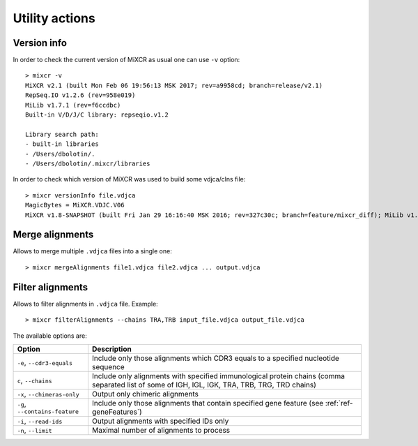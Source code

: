 .. |br| raw:: html

   <br />

.. _ref-utils:

Utility actions
===============


Version info
------------

In order to check the current version of MiXCR as usual one can use ``-v`` option:

::

    > mixcr -v
    MiXCR v2.1 (built Mon Feb 06 19:56:13 MSK 2017; rev=a9958cd; branch=release/v2.1)
    RepSeq.IO v1.2.6 (rev=958e019)
    MiLib v1.7.1 (rev=f6ccdbc)
    Built-in V/D/J/C library: repseqio.v1.2

    Library search path:
    - built-in libraries
    - /Users/dbolotin/.
    - /Users/dbolotin/.mixcr/libraries


In order to check which version of MiXCR was used to build some vdjca/clns file:

::

    > mixcr versionInfo file.vdjca
    MagicBytes = MiXCR.VDJC.V06
    MiXCR v1.8-SNAPSHOT (built Fri Jan 29 16:16:40 MSK 2016; rev=327c30c; branch=feature/mixcr_diff); MiLib v1.2 (rev=4f56782; branch=release/v1.2); MiTools v1.2 (rev=eb91603; branch=release/v1.2)


Merge alignments
----------------

Allows to merge multiple ``.vdjca`` files into a single one:


::

    > mixcr mergeAlignments file1.vdjca file2.vdjca ... output.vdjca


Filter alignments
-----------------

Allows to filter alignments in ``.vdjca`` file. Example:

::

    > mixcr filterAlignments --chains TRA,TRB input_file.vdjca output_file.vdjca

The available options are:

+--------------------------------+-------------------------------------------------------------------------------------------------+
| Option                         | Description                                                                                     |
+================================+=================================================================================================+
| ``-e``, ``--cdr3-equals``      | Include only those alignments which CDR3 equals to a specified nucleotide sequence              |
+--------------------------------+-------------------------------------------------------------------------------------------------+
| ``c``, ``--chains``            | Include only alignments with specified immunological protein chains (comma separated list       |
|                                | of some of IGH, IGL, IGK, TRA, TRB, TRG, TRD chains)                                            |
+--------------------------------+-------------------------------------------------------------------------------------------------+
| ``-x``, ``--chimeras-only``    | Output only chimeric alignments                                                                 |
+--------------------------------+-------------------------------------------------------------------------------------------------+
| ``-g``, ``--contains-feature`` | Include only those alignments that contain specified gene feature (see :ref:`ref-geneFeatures`) |
+--------------------------------+-------------------------------------------------------------------------------------------------+
| ``-i``, ``--read-ids``         | Output alignments with specified IDs only                                                       |
+--------------------------------+-------------------------------------------------------------------------------------------------+
| ``-n``, ``--limit``            | Maximal number of alignments to process                                                         |
+--------------------------------+-------------------------------------------------------------------------------------------------+

